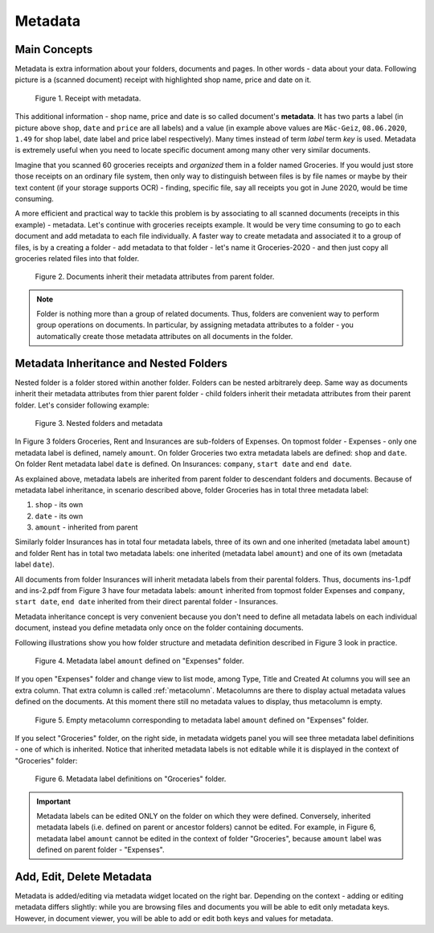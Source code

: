 .. _matadata:

Metadata
==========

Main Concepts
~~~~~~~~~~~~~~~

Metadata is extra information about your folders, documents and pages. In
other words - data about your data. Following picture is a (scanned document)
receipt with highlighted shop name, price and date on it.

.. figure:: ../img/user-manual/metadata/01-macgeiz-receipt-with-metadata.png
   :alt: document with metadata

   Figure 1. Receipt with metadata.

This additional information - shop name, price and date is so called document's **metadata**. It has two parts a label (in picture above ``shop``, ``date`` and ``price`` are all labels) and a value (in example above values are ``Mäc-Geiz``, ``08.06.2020``, ``1.49`` for shop label, date label and price label respectively). Many times instead of term *label* term *key* is used.
Metadata is extremely useful when you need to locate specific document among many other very similar documents.

Imagine that you scanned 60 groceries receipts and *organized* them in a
folder named Groceries. If you would just store those receipts on an ordinary
file system, then only way to distinguish between files is by file names or
maybe by their text content (if your storage supports OCR) - finding, specific
file, say all receipts you got in June 2020, would be time consuming.

A more efficient and practical way to tackle this problem is by associating to
all scanned documents (receipts in this example) - metadata. Let's continue
with groceries receipts example. It would be very time consuming to go to each
document and add metadata to each file individually. A faster way to create
metadata and associated it to a group of files, is by a creating a folder -
add metadata to that folder - let's name it Groceries-2020 - and then just
copy all groceries related files into that folder.

.. figure:: ../img/user-manual/metadata/02-inherited-metadata.png
   :alt: document inherits metadata attributes from its parent folder.

   Figure 2. Documents inherit their metadata attributes from parent folder.


.. note::

    Folder is nothing more than a group of related documents. Thus, folders
    are convenient way to perform group operations on documents. In particular,
    by assigning metadata attributes to a folder - you automatically create
    those metadata attributes on all documents in the folder.

Metadata Inheritance and Nested Folders
~~~~~~~~~~~~~~~~~~~~~~~~~~~~~~~~~~~~~~~~

Nested folder is a folder stored within another folder. Folders can be nested
arbitrarely deep. Same way as documents inherit their metadata attributes from
thier parent folder - child folders inherit their metadata attributes from their
parent folder. Let's consider following example:

.. figure:: ../img/user-manual/metadata/nested-folders-and-metadata.png

    Figure 3. Nested folders and metadata

In Figure 3 folders Groceries, Rent and Insurances are sub-folders of Expenses.
On topmost folder - Expenses - only one metadata label is defined, namely
``amount``. On folder Groceries two extra metadata labels are defined:
``shop`` and ``date``. On folder Rent metadata label ``date`` is defined. On
Insurances: ``company``, ``start date`` and ``end date``.

As explained above, metadata labels are inherited from parent folder to
descendant folders and documents. Because of metadata label inheritance, in
scenario described above, folder Groceries has  in total three metadata label:

1. ``shop`` - its own
2. ``date`` - its own
3. ``amount`` - inherited from parent

Similarly folder Insurances has in total four metadata labels, three of its
own and one inherited (metadata label ``amount``) and folder Rent has in total
two metadata labels: one inherited (metadata label ``amount``) and one of its
own (metadata label ``date``).

All documents from folder Insurances will inherit metadata labels from their
parental folders. Thus, documents ins-1.pdf and ins-2.pdf from Figure 3 have
four metadata labels: ``amount`` inherited from topmost folder Expenses and
``company``, ``start date``, ``end date`` inherited from their direct parental
folder - Insurances.

Metadata inheritance concept is very convenient because you don't need to
define all metadata labels on each individual document, instead you define
metadata only once on the folder containing documents.

Following illustrations show you how folder structure and metadata definition
described in Figure 3 look in practice.

.. figure:: ../img/user-manual/metadata/metadata-defined-on-expenses-folder-v2.png

    Figure 4. Metadata label ``amount`` defined on "Expenses" folder.

If you open "Expenses" folder and change view to list mode, among Type, Title
and Created At columns you will see an extra column. That extra column is
called :ref:`metacolumn`. Metacolumns are there to display actual metadata values defined
on the documents. At this moment there still no metadata values to display, thus metacolumn
is empty.

.. figure:: ../img/user-manual/metadata/metacolumn-amount-v2.png 

    Figure 5. Empty metacolumn corresponding to metadata label ``amount`` defined on "Expenses" folder.

If you select "Groceries" folder, on the right side, in metadata widgets panel
you will see three metadata label definitions - one of which is inherited.
Notice that inherited metadata labels is not editable while it is displayed in
the context of "Groceries" folder:

.. figure:: ../img/user-manual/metadata/metadata-defined-on-groceries-folder-v2.png

    Figure 6. Metadata label definitions on "Groceries" folder.

.. important::
    
    Metadata labels can be edited ONLY on the folder on which they were
    defined. Conversely, inherited metadata labels (i.e. defined on parent or
    ancestor folders) cannot be edited. For example, in Figure 6, metadata
    label ``amount`` cannot be edited in the context of folder "Groceries",
    because ``amount`` label was defined on parent folder - "Expenses".

Add, Edit, Delete Metadata
~~~~~~~~~~~~~~~~~~~~~~~~~~~

Metadata is added/editing via metadata widget located on the right bar.
Depending on the context - adding or editing metadata differs slightly: 
while you are browsing files and documents you will be able to edit only
metadata keys. However, in document viewer, you will be able to add or edit
both keys and values for metadata.